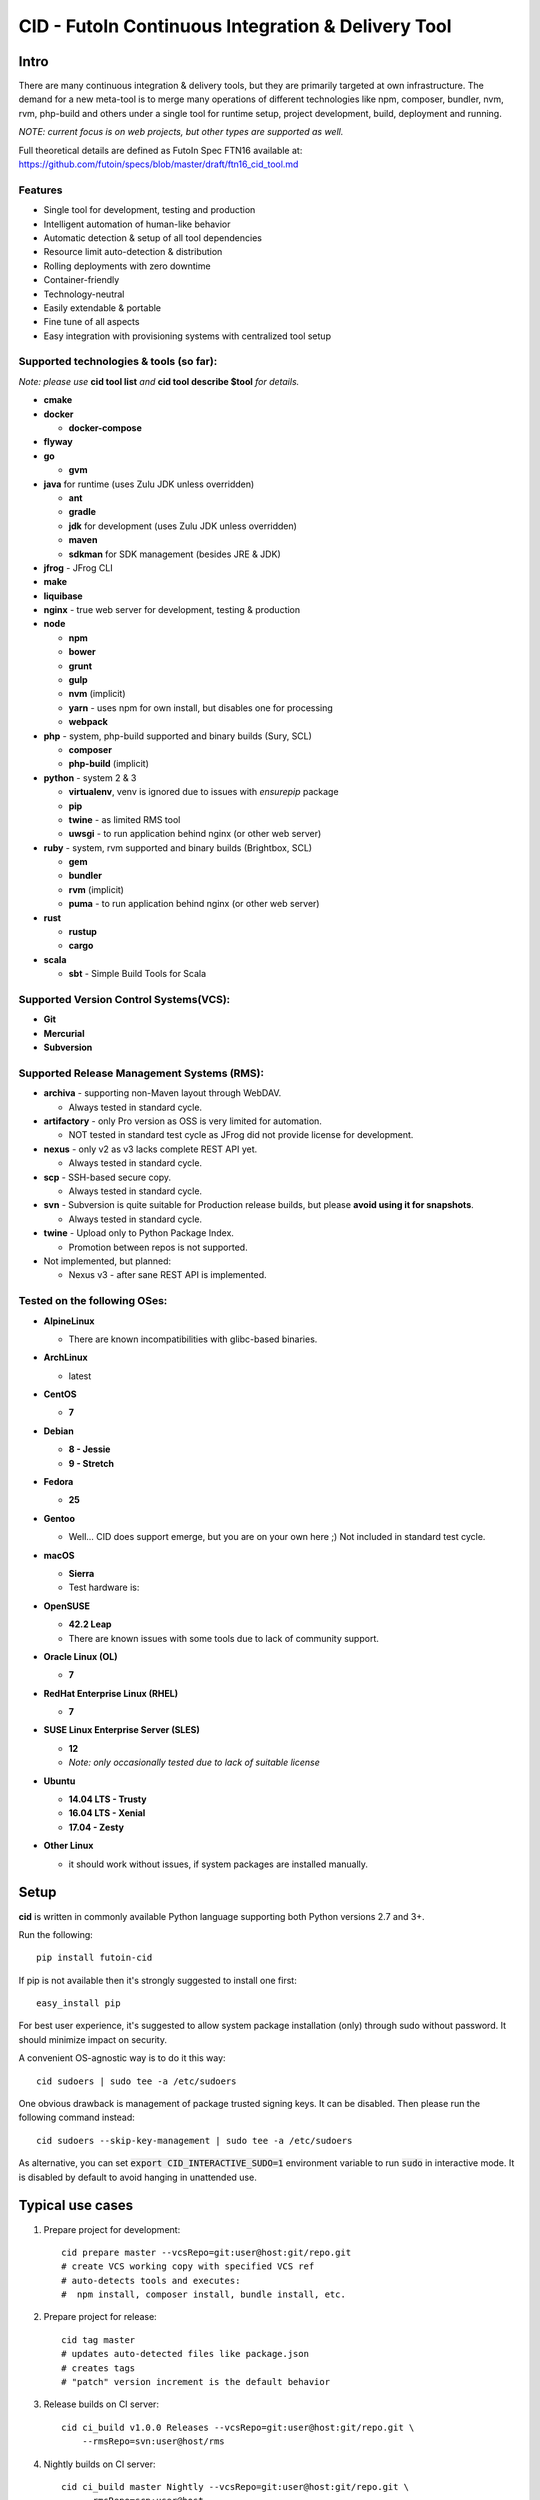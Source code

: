 
CID - FutoIn Continuous Integration & Delivery Tool
==============================================================================

Intro
-----

There are many continuous integration & delivery tools, but they are primarily
targeted at own infrastructure. The demand for a new meta-tool is to merge
many operations of different technologies like npm, composer, bundler, nvm,
rvm, php-build and others under a single tool for runtime setup, project
development, build, deployment and running.

*NOTE: current focus is on web projects, but other types are supported as well.*

Full theoretical details are defined as FutoIn Spec FTN16 available at:
https://github.com/futoin/specs/blob/master/draft/ftn16_cid_tool.md

Features
~~~~~~~~

* Single tool for development, testing and production
* Intelligent automation of human-like behavior
* Automatic detection & setup of all tool dependencies
* Resource limit auto-detection & distribution
* Rolling deployments with zero downtime
* Container-friendly
* Technology-neutral
* Easily extendable & portable
* Fine tune of all aspects
* Easy integration with provisioning systems with centralized tool setup

Supported technologies & tools (so far):
~~~~~~~~~~~~~~~~~~~~~~~~~~~~~~~~~~~~~~~~

*Note: please use* **cid tool list** *and* **cid tool describe $tool** *for details.*

* **cmake**
* **docker**

  - **docker-compose**
    
* **flyway**
* **go**

  - **gvm**
    
* **java** for runtime (uses Zulu JDK unless overridden)

  - **ant**
  - **gradle**
  - **jdk** for development (uses Zulu JDK unless overridden)
  - **maven**
  - **sdkman** for SDK management (besides JRE & JDK)

* **jfrog** - JFrog CLI
    
* **make**
* **liquibase**
* **nginx** - true web server for development, testing & production
* **node**

  - **npm**
  - **bower**
  - **grunt**
  - **gulp**
  - **nvm** (implicit)
  - **yarn** - uses npm for own install, but disables one for processing
  - **webpack**
    
* **php** - system, php-build supported and binary builds (Sury, SCL)

  - **composer**
  - **php-build** (implicit)
    
* **python** - system 2 & 3

  - **virtualenv**, venv is ignored due to issues with *ensurepip* package
  - **pip**
  - **twine** - as limited RMS tool
  - **uwsgi** - to run application behind nginx (or other web server)
    
* **ruby** - system, rvm supported and binary builds (Brightbox, SCL)

  - **gem**
  - **bundler**
  - **rvm** (implicit)
  - **puma** - to run application behind nginx (or other web server)
    
* **rust**

  - **rustup**
  - **cargo**
    
* **scala**

  - **sbt** - Simple Build Tools for Scala


Supported Version Control Systems(VCS):
~~~~~~~~~~~~~~~~~~~~~~~~~~~~~~~~~~~~~~~

* **Git**
* **Mercurial**
* **Subversion**


Supported Release Management Systems (RMS):
~~~~~~~~~~~~~~~~~~~~~~~~~~~~~~~~~~~~~~~~~~~

- **archiva** - supporting non-Maven layout through WebDAV.

  - Always tested in standard cycle.

- **artifactory** - only Pro version as OSS is very limited for automation.

  - NOT tested in standard test cycle as JFrog did not provide license for development.

- **nexus** - only v2 as v3 lacks complete REST API yet.

  - Always tested in standard cycle.

- **scp** - SSH-based secure copy.

  - Always tested in standard cycle.

- **svn** - Subversion is quite suitable for Production release builds,
  but please **avoid using it for snapshots**.
  
  - Always tested in standard cycle.

- **twine** - Upload only to Python Package Index.

  - Promotion between repos is not supported.

- Not implemented, but planned:

  - Nexus v3 - after sane REST API is implemented.

Tested on the following OSes:
~~~~~~~~~~~~~~~~~~~~~~~~~~~~~

* **AlpineLinux**

  - There are known incompatibilities with glibc-based binaries.

* **ArchLinux**

  - latest
    
* **CentOS**

  - **7**
    
* **Debian**

  - **8 - Jessie**
  - **9 - Stretch**
    
* **Fedora**

  - **25**
  
* **Gentoo**

  - Well... CID does support emerge, but you are on your own here ;)
    Not included in standard test cycle.
    
* **macOS**

  - **Sierra**
  - Test hardware is:

  .. image:: https://images1-focus-opensocial.googleusercontent.com/gadgets/proxy?container=focus&refresh=3600&resize_h=100&url=https://www.macstadium.com/content/uploads/2016/07/Powered_by_MacStadium_Logo-1.png
     :align: right
     :target: https://www.macstadium.com/
    
* **OpenSUSE**

  - **42.2 Leap**
  - There are known issues with some tools due to lack of community support.
    
* **Oracle Linux (OL)**

  - **7**
    
* **RedHat Enterprise Linux (RHEL)**

  - **7**

* **SUSE Linux Enterprise Server (SLES)**

  - **12**
  - *Note: only occasionally tested due to lack of suitable license*

* **Ubuntu**

  - **14.04 LTS - Trusty**
  - **16.04 LTS - Xenial**
  - **17.04 - Zesty**
    
* **Other Linux**

  - it should work without issues, if system packages are installed manually.

Setup
-----

**cid** is written in commonly available Python language supporting both 
Python versions 2.7 and 3+.

Run the following: ::

    pip install futoin-cid

If pip is not available then it's strongly suggested to install one first: ::

    easy_install pip

For best user experience, it's suggested to allow system package installation (only)
through sudo without password. It should minimize impact on security.

A convenient OS-agnostic way is to do it this way: ::

    cid sudoers | sudo tee -a /etc/sudoers

One obvious drawback is management of package trusted signing keys. It can be disabled.
Then please run the following command instead: ::

    cid sudoers --skip-key-management | sudo tee -a /etc/sudoers

As alternative, you can set :code:`export CID_INTERACTIVE_SUDO=1` environment variable
to run :code:`sudo` in interactive mode. It is disabled by default to avoid hanging
in unattended use.

Typical use cases
-----------------

1. Prepare project for development: ::

    cid prepare master --vcsRepo=git:user@host:git/repo.git
    # create VCS working copy with specified VCS ref
    # auto-detects tools and executes:
    #  npm install, composer install, bundle install, etc.

2. Prepare project for release: ::

    cid tag master
    # updates auto-detected files like package.json
    # creates tags
    # "patch" version increment is the default behavior

3. Release builds on CI server: ::

    cid ci_build v1.0.0 Releases --vcsRepo=git:user@host:git/repo.git \
        --rmsRepo=svn:user@host/rms

4. Nightly builds on CI server: ::

    cid ci_build master Nightly --vcsRepo=git:user@host:git/repo.git \
        --rmsRepo=scp:user@host

5. Production-like execution environment in development: ::

    cid devserve
    # PHP-FPM, Ruby rack, Python WSGI, nginx... Doesn't matter - it knows how!

6. Staging deployment from VCS: ::

    cid deploy vcsref master --vcsRepo=git:user@host:git/repo.git \
        --deployDir=/www/staging \
        --limit-memory=1G
    # See "Resource limits auto-detection" section for more info.
    # Public services listen on 0.0.0.0, unless overridden.
    # UNIX sockets are preferred for internal communications.

7. Production deployment from RMS: ::

    cid deploy rms Releases --rmsRepo=svn:user@host/rms \
        --deployDir=/www/prod \
        --limit-memory=8G \
        --limit-cpus=4
    # Auto-detection & distribution of resources as stated above.
    # Forced resource limits are preserved per deployment across runs, if not overridden

8. Alter resource limits before or after deployment: ::

    cid deploy setup
        --deployDir=/www/prod \
        --limit-memory=16G

9. Execution of deployed project: ::

    cid service master --deployDir=/www/prod

10. Use any supported tool without caring for setup & dependencies: ::

     cid tool exec dockercompose -- ...
     # ensures:
     # * setup of system Docker
     # * setup of virtualenv
     # * setup of pip
     # * setup of docker-compoer via pip into virtualenv
     # actually, executes

Resource limits auto-detection
------------------------------

All resource limits are container-friendly (e.g. Docker) and
automatically detected based on the following:

* RAM:

  1. :code:`--limit-memory` option is used, if present.
  2. cgroup memory limit is used, if less than amount of RAM.
  3. half of RAM is used otherwise.
  4. Memory units: one of B, K, M, G postfixes is required. Example: 1G, 1024M, 1048576K, 1073741824B

* CPU count:

  1. :code:`--limit-cpus` option is used, if present.
  2. cgroup CPU count is used, if present.
  3. all detected CPU cores are used otherwise.

* Max clients:

  * Auto-detected based on available memory and entry point configuration of :code:`.connMemory`.
  * Can be used by load balancers and reverse-proxy servers.

* File descriptor limit - auto-detected based on max clients and configured
  file descriptor count per client.
  
* Instance count per entry point:

  1. if not :code:`scalable` then only single instance is configured.
  2. if not :code:`multiCore` then:

     * get theoretical maximum of instances based on doubled :code:`.minMemory`
     * get CPU limit count
     * use :code:`maxInstances` configuration, if any.
     * use the least value of detected above.

  3. otherwise, configure one instance.



Resource distribution & Entry Point instance auto-configuration
---------------------------------------------------------------

Entry points are expected to be set in project :code:`futoin.json` manifest. However,
they can be set and/or tuned in deployment configuration as well.

Please note that "Application Entry Point" != "Application Instance". The first one generally defines
application, the second one is automatically derived & auto-configured in deployment based
on actual resource & configuration constraints.

Based on overall resource limits per deployment, the resources are automatically distributed across
entry points based on the following constraints:

* :code:`.minMemory` - minimal memory per instance without connections
* :code:`.connMemory` - extra memory per one connection
* :code:`.connFD = 16` - file descriptors per connection
* :code:`.internal = false` - if true, then resource is not exposed
* :code:`.scalable = true` - if false then it's not allowed to start more than one instance globally
* :code:`.reloadable = false` - if true then reload WITHOUT INTERRUPTION is supported
* :code:`.multiCore = true` - if true then single instance can span multiple CPU cores
* :code:`.exitTimeoutMS = 5000` - how many milliseconds to wait after SIGTERM before sending SIGKILL
* :code:`.cpuWeight = 100` - arbitrary positive integer
* :code:`.memWeight = 100` - arbitrary positive integer
* :code:`.maxMemory` - maximal memory per instance (for very specific cases)
* :code:`.maxTotalMemory` - maximal memory for all instances (for very specific cases)
* :code:`.maxInstances` - limit number of instances per deployment
* :code:`.socketTypes` = ['unix', 'tcp', 'tcp6'] - supported listen socket types
* :code:`.socketProtocol` = one of ['http', 'fcgi', 'wsgi', 'rack', 'jsgi', 'psgi']
* :code:`.debugOverhead` - extra memory per instance in "dev" deployment
* :code:`.debugConnOverhead` - extra memory per connection in "dev" deployment
* :code:`.socketType` - generally, for setup in deployment config
* :code:`.socketPort` - default/base port to assign to service (optional)
* :code:`.maxRequestSize` - maximal size of single request (mostly applicable to HTTP request)

*Note: each tool has own reasonable defaults which can be tunes per entry point.*


Zero-downtime deployment approach
---------------------------------

This approach is used for classical, container and development deployments.
However, actual zero-downtime benefit is assumed for "classical" non-container
production case.

Step-by-step:

* a clean target folder is required for safety reasons due to automatic cleanup,
* deploy lock is taken on target folder,
* target package:

  * if :code:`devserve` is used, the actual working copy is symlinked
  * if :code:`vcsref` or :code:`vcsref` then local VCS cache is maintained for bandwidth efficiency
  * otherwise, last used RMS package is cached

* target version auto-detection:

  * if :code:`vcsref` is used then the latest revision is always used.
  * if precise version is set - it is used for deployment
  * if partial package mask is set - it is used with shell-like match filtering
  * for :code:`rms` a list of available packages is retrieved efficient way
  * for :code:`vcstag` a list of available tags is retrieved efficient way
  * the retrieved list of candidates is sorted in natural order (decimal numbers are assumed)
  * the latest one (greatest by order) is used

* persistent data:

  * :code:`persistent` configuration is used to setup read-write persistent paths.
  * read-write location root is set to :code:`{deployment root}/persistent/` by default.
  * if specified file or directory exists in package, it is forcibly copied to read-write location (!).
  * otherwise, a folder is created in read-write location with symlink from target folder.
  * it's expected that persistent folder is subject for backup procedures.

* a temporary folder under deployment root is used,

* the actions are executed:

  * actions can be hooked both in project and deployment configuration:

    * :code:`.actions` is a map of named actions to string or list of commands.
    * Standard actions match some of command names: "prepare", "build", "migrate", etc.
    * :code:`@cid` in the beginning of command is treated as CID invocation. Example: :code:`@cid build-dep openssl`
    * :code:`@default` as command executes the default behavior. For deployment config it executes project-specified action configuration.
    * If command matches any of other defined actions then it is executed with recursion of this logic.
    * *Note: there is recursion protection other than program stack size.*
    * See :code:`cid deploy set action` for easy scripting instead of direct JSON manipulations.

  * if VCS deployment or forced with :code:`--build` option
  
    * :code:`cid prepare` - suitable for extra setup
    * :code:`cid build`

  * :code:`cid migrate` - suitable for auto-configuration & database migrations
  
* all files and directories are set read-only for security & data safety purposes (enforce persistent locations),
* temporary folder is renamed to package name without extension, VCS tag or VCS branch with revision name,
* :code:`current` symlink is set to above,
* if running :code:`cid service master` is detected then it is refreshed,

  * *note: very slight delay may occur which expected to be smoothed by load balancer*?

* deployment folder is cleaned out of any not expected files and folder (cleanup of old versions & misc.),

  * *note: there are some extra files & folders like .tmp, .runtime, .futoin-deploy.lock, etc.*,

* deploy lock is released,
* at any point, if something goes wrong the procedure is aborted leaving previous version running as is.


Usage
-----

Please see details in the FTN16 spec: ::

    cid init [<project_name>] [--vcsRepo=<vcs_repo>]
        [--rmsRepo=<rms_repo>] [--permissive]
        Initialize futoin.json with automatically detected data.
        
        If <project_name> is omitted and not known from
        auto-detection then basename of containing folder is used.
        
    cid tag <branch> [<next_version>] [--vcsRepo=<vcs_repo>] [--wcDir=<wc_dir>]
        Get the latest <branch>.
        Update source for release & commit.
        Create tag.
        
        Version must be in SEMVER x.y.z. format: http://semver.org/
        
        If <next_version> is omitted, the PATCH version part is incremented.
        
        If <next_version> is one of 'patch', 'minor' or 'major then
        the specified version part is incremented and all smaller parts are
        set to zero.
        
        Current version is determined by tools (e.g. from package.json)
    
    cid prepare [<vcs_ref>] [--vcsRepo=<vcs_repo>] [--wcDir=<wc_dir>]
        Retrieved the specific <vcs_ref>, if provided.
        --vcsRepo is required, if not in VCS working copy.
        Action depends on detected tools:
        * should clean up the project
        * should retrieve external dependencies
    
    cid build [--debug]
        Action depends on detected tools.
        Runs tool-specific build/compilation.
    
    cid package
        Action depends on detected tools.
        Runs tool-specific package.
        If package is not found then config.package folder is put into archive -
            by default it's '.' relative to project root.
    
    cid check [--permissive]
        Action depends on detected tools.
        Runs tool-specific test/validation.
    
    cid promote <rms_pool> <packages>... [--rmsRepo=<rms_repo>]
        Promote package to Release Management System (RMS) or manage
        package across RMS pools.

        
    cid deploy ...
        Common arguments for deploy family of commands:
        [--deployDir=<deploy_dir>] - target folder, CWD by default.
        [--runtimeDir=<runtime_dir>] - target runtime data folder,
          <deploy_dir>/.runtime by default.
        [--tmpDir=<tmp_dir>] - target temporary data folder,
          <deploy_dir>/.tmp by default.
        [--limit-memory=<mem_limit>] - memory limit with B, K, M or G postfix.
        [--limit-cpus=<cpu_count>] - max number of CPU cores to use.
        [--listen-addr=<address>] - address to use for IP services
        [--user=<user>] - user name to run services.
        [--group=<group>] - user name to run services.
        
    cid deploy setup
        Prepare directory for deployment. Allows adjusting futoin.json
        before actual deployment is done to define limits once or add
        project settings overrides. Allows adjusting settings for next
        deployment. Not necessary otherwise.
       
    cid deploy vcstag [<vcs_ref>] [--vcsRepo=<vcs_repo>] [--redeploy]
        Deploy from VCS tag.
       
    cid deploy vcsref <vcs_ref> [--vcsRepo=<vcs_repo>] [--redeploy]
        Deploy from VCS branch.
       
    cid deploy rms <rms_pool> [<package>] [--rmsRepo=<rms_repo>] [--build]
        Deploy from RMS.

    cid deploy set tools <tools>... [--deployDir=<deploy_dir>]
        Overrides .tools in deployment config.
       
    cid deploy set action <name> <actions>... [--deployDir=<deploy_dir>]
        Override .action in deployment config.
       
    cid deploy set persistent <paths>... [--deployDir=<deploy_dir>]
        Add .persistent paths in deployment config.
       
    cid deploy set entrypoint <name> <tool> <path> [<tune_name=value>...] [--deployDir=<deploy_dir>]
        Set entry point configuration in deployment.
       
    cid deploy set env <variable> [<value>] [--deployDir=<deploy_dir>]
        Set or remote environment config .env entries.
       
    cid deploy set webcfg <variable> [<value>] [--deployDir=<deploy_dir>]
    cid deploy set webcfg mounts <route>[=<app>] [--deployDir=<deploy_dir>]
        Set or remove .webcfg entries.

    cid deploy set webmount <web_path> [<json>] [--deployDir=<deploy_dir>]
        Set complex web mount point configuration.

    cid migrate
        Runs data migration tasks.

        Provided for overriding default procedures in scope of
        deployment procedure.
    
    cid run
        Run all configured .entryPoints.
    
    cid run <command>
        Checks if <command> is present in .entryPoints or in .actions
        then runs it.
    
    cid ci_build <vcs_ref> [<rms_pool>] [--vcsRepo=<vcs_repo>]
        [--rmsRepo=<rms_repo>] [--permissive] [--debug] [--wcDir=<wc_dir>]
        Run prepare, build and package in one run.
        if <rms_pool> is set then also promote package to RMS.
    
    
    cid tool ...
        Family tool-centric commands.
    
    cid tool exec <tool_name> [<tool_version>] [-- <tool_arg>...]
        Execute <tool_name> binary with provided arguments.
        Tool and all its dependencies are automatically installed.
        Note: not all tools support execution.

    cid tool envexec <tool_name> [<tool_version>] [-- <command>...]
        Execute arbitrary command with environment of specified tool.

    cid tool (install|uninstall|update) [<tool_name>] [<tool_version>]
        Manage tools.
        Note: not all tools support all kinds of actions.
    
    cid tool test [<tool_name>]
        Test if tool is installed.

    cid tool env [<tool_name>]
        Dump tool-specific environment variables to be set in shell
        for execution without CID.
        Tool and all its dependencies are automatically installed.

    cid tool (prepare|build|check|package|migrate) <tool_name> [<tool_version>]
        Run standard actions described above only for specific tool.
        Tool and all its dependencies are automatically installed.
        Note: auto-detection is skipped and tool is always run.
    
    cid tool list
        Show a list of supported tools.

    cid tool describe <tool_name>
        Show tool's detailed description.
        
    cid tool detect
        Show list of auto-detected tools for current project
        with possible version numbers.

        
    cid vcs ...
        Abstract VCS helpers for CI environments & scripts.
        They are quite limited for daily use.
        
    cid vcs checkout [<vcs_ref>] [--vcsRepo=<vcs_repo>] [--wcDir=<wc_dir>]
        Checkout specific VCS ref.
        
    cid vcs commit <commit_msg> [<commit_files>...] [--wcDir=<wc_dir>]
        Commit all changes or specific files with short commit message.
    
    cid vcs merge <vcs_ref> [--no-cleanup] [--wcDir=<wc_dir>]
        Merge another VCS ref into current one. Abort on conflict.
        Automatic cleanup is done on abort, unless --no-cleanup.

    cid vcs branch <vcs_ref> [--wcDir=<wc_dir>]
        Create a new branch from current checkout VCS ref.
        
    cid vcs delete <vcs_ref> [--vcsRepo=<vcs_repo>] [--cacheDir=<cache_dir>]
        [--wcDir=<wc_dir>]
        Delete branch.
        
    cid vcs export <vcs_ref> <dst_dir> [--vcsRepo=<vcs_repo>]
        [--cacheDir=<cache_dir>] [--wcDir=<wc_dir>]
        Export VCS ref into folder.

    cid vcs tags [<tag_pattern>] [--vcsRepo=<vcs_repo>]
        [--cacheDir=<cache_dir>] [--wcDir=<wc_dir>]
        List tags with optional pattern for filtering.

    cid vcs branches [<branch_pattern>] [--vcsRepo=<vcs_repo>]
        [--cacheDir=<cache_dir>] [--wcDir=<wc_dir>]
        List branches with optional pattern for filtering.

    cid vcs reset [--wcDir=<wc_dir>]
        Revert all local changes, including merge conflicts.
        
    cid vcs ismerged <vcs_ref> [--wcDir=<wc_dir>]
        Check if branch is merged into current branch.
        
    cid vcs clean [--wcDir=<wc_dir>]
        Remove unversioned files and directories, including ignored.
        
    cid rms ...
        Abstract RMS helpers for CI environments & scripts.
        They are quite limited for daily use.
        
    cid rms list <rms_pool> [<package_pattern>] [--rmsRepo=<rms_repo>]
        List package in specified RMS pool with optional pattern.
        
    cid rms retrieve <rms_pool> <packages>... [--rmsRepo=<rms_repo>]
        Retrieve package(s) from the specified RMS pool.
        
    cid rms pool create <rms_pool> [--rmsRepo=<rms_repo>]
        Ensure RMS pool exists. Creates, if missing.
        It may require admin privileges!

    cid rms pool list [--rmsRepo=<rms_repo>]
        List currently available RMS pools.
        
        
    cid devserve [--wcDir=<wc_dir>] [*generic deploy options*]
        Create temporary deployment directory and use working directory as "current".
        Re-balance services.
        Then act like "cid service list" and "cid service master".


    cid service ...
        Service execution helpers.

    cid service master [--deployDir=<deploy_dir>]
        [--adapt [*generic deploy options*]]
        Re-balance services, if --adapt.
        Run all entry points as children.
        Restarts services on exit.
        Has 10 second delay for too fast to exit services.
        Supports SIGTERM for clean shutdown.
        Supports SIGHUP for reload of service list & the services themselves.
    
    cid service list [--deployDir=<deploy_dir>]
        [--adapt [*generic deploy options*]]
        Re-balance services, if --adapt.
        List services in the following format:
        <entry point> <TAB> <instance ID> <TAB> <socket type> <TAB> <socket address>

    cid service exec <entry_point> <instance_id> [--deployDir=<deploy_dir>]
        Helper for system init to execute pre-configured service.
        
    cid service stop <entry_point> <instance_id> <pid> [--deployDir=<deploy_dir>]
        Helper for system init to gracefully stop pre-configured service.
        
    cid service reload <entry_point> <instance_id> <pid> [--deployDir=<deploy_dir>]
        Helper for system init to gracefully reload pre-configured service.
        Note: if reload is not supported then reload acts as "stop" to force restart.
        
    cid sudoers [<sudo_entity>] [--skip-key-management]
        Output ready sudoers entries specific to current OS.
        Current user is used by default, unless overridden.
        Only repository adding and package installation is allowed.
        For better security, it's possible to disable trusted signing key management
        with --skip-key-management.
        
    cid build-dep [<build_dep>...]
        Require specific development files to be installed, e.g.: openssl, mysqlclient,
        postgresql, imagemagick, etc.
        Without parameters lists available deps.

Excplicit futoin.json example
-----------------------------

futoin.json is not strictly required, but it allows to use full power of CID.
Below is real-world application configuration example for deployment right from VCS tag.

.. code-block:: json

    {
        "name": "redmine",
        "vcs": "svn",
        "vcsRepo": "http://svn.redmine.org/redmine",
        "entryPoints": {
            "web": {
                "path": "public",
                "tool": "nginx",
                "tune": {
                    "socketType": "tcp",
                    "socketPort": "8080"
                }
            },
            "app": {
                "path": "config.ru",
                "tool": "puma",
                "tune": {
                    "internal": "1"
                }
            }
        },
        "webcfg": {
            "main": "app"
        },
        "persistent": [
            "files",
            "log",
            "public/plugin_assets"
        ],
        "actions": {
            "prepare": [
                "app-config",
                "database-config",
                "app-install"
            ],
            "app-config": [
                "cp config/configuration.yml.example config/configuration.yml",
                "rm -rf tmp && ln -s ../.tmp tmp"
            ],
            "database-config": [
                "ln -s ../../.database.yml config/database.yml"
            ],
            "app-install": [
                "@cid build-dep ruby mysqlclient imagemagick tzdata libxml2",
                "@cid tool exec gem -- env",
                "@cid tool exec bundler -- install --without \"development test rmagick\""
            ],
            "migrate": [
                "@cid tool exec bundler -- exec rake generate_secret_token",
                "@cid tool exec bundler -- exec rake db:migrate RAILS_ENV=production",
                "@cid tool exec bundler -- exec rake redmine:load_default_data RAILS_ENV=production REDMINE_LANG=en"
            ]
        }
    }



Development
-----------

Current goal is to get a feature-complete tool. There is a strong concept and several evolutions passed across years.

Notes for contributing:

1. :code:`./bin/cid run autopep8` - for code auto-formatting
2. :code:`./bin/cid check` - for static analysis
3. :code:`./tests/run_vagrant_all.sh [optional filters]` - to make sure nothing is broken
